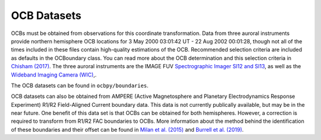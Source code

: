 OCB Datasets
=============

OCBs must be obtained from observations for this coordinate transformation.
Data from three auroral instruments provide northern hemisphere OCB locations
for 3 May 2000 03:01:42 UT - 22 Aug 2002 00:01:28, though not all of the times
included in these files contain high-quality estimations of the OCB.
Recommended selection criteria are included as defaults in the OCBoundary class.
You can read more about the OCB determination and this selection criteria in
`Chisham (2017) <http://onlinelibrary.wiley.com/doi/10.1002/2016JA023235/pdf>`_.
The three auroral instruments are the IMAGE FUV
`Spectrographic Imager SI12 and SI13 <https://link.springer.com/chapter/10.1007/978-94-011-4233-5_10>`_, as well as the
`Wideband Imaging Camera (WIC) <https://link.springer.com/chapter/10.1007/978-94-011-4233-5_9>`_,.

The OCB datasets can be found in ``ocbpy/boundaries``.

OCB datasets can also be obtained from AMPERE (Active Magnetosphere and
Planetary Electrodynamics Response Experiment) R1/R2 Field-Aligned Current
boundary data.  This data is not currently publically available, but may be in
the near future.  One benefit of this data set is that OCBs can be obtained for
both hemispheres.  However, a correction is required to transform from R1/R2 FAC
boundaries to OCBs.  More information about the method behind the identification
of these boundaries and their offset can be found in
`Milan et al. (2015) <http://doi.wiley.com/10.1002/2015JA021680>`_ and
`Burrell et al. (2019) <https://doi.org/10.5194/angeo-2019-113>`_.
